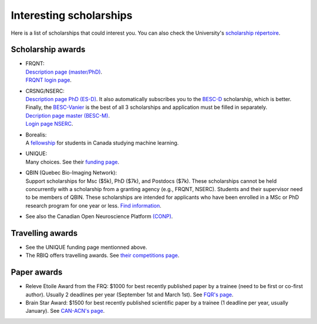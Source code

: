 Interesting scholarships
========================

Here is a list of scholarships that could interest you. You can also check the University's `scholarship répertoire <https://www.usherbrooke.ca/bourses/index.php>`_.

Scholarship awards
******************

- | FRQNT:
  | `Description page (master/PhD) <http://www.frqnt.gouv.qc.ca/bourses-et-subventions/consulter-les-programmes-remplir-une-demande/bourse/bourses-de-2supesup-et-3supesup-cycles-w8dqldzo1561492002107>`_.
  | `FRQNT login page <https://frqnet.frq.gouv.qc.ca/researchPortal/faces/jsp/login/login.xhtml?lang=FR&site=null>`_.

- | CRSNG/NSERC:
  | `Description page PhD (ES-D) <http://www.frqnt.gouv.qc.ca/bourses-et-subventions/consulter-les-programmes-remplir-une-demande/bourse/bourses-de-2supesup-et-3supesup-cycles-w8dqldzo1561492002107>`_. It also automatically subscribes you to the `BESC-D <https://www.nserc-crsng.gc.ca/Students-Etudiants/PG-CS/CGSD-BESCD_fra.asp>`_ scholarship, which is better. Finally, the `BESC-Vanier <https://vanier.gc.ca/fr/home-accueil.html>`_ is the best of all 3 scholarships and application must be filled in separately.
  | `Decription page master (BESC-M) <https://www.nserc-crsng.gc.ca/Students-Etudiants/PG-CS/CGSM-BESCM_fra.asp>`_.
  | `Login page NSERC <https://ebiz.nserc.ca/nserc_web/nserc_login_f.htm>`_.

- | Borealis:
  | A `fellowship <https://www.borealisai.com/en/about/fellowships/>`_ for students in Canada studying machine learning.

- | UNIQUE:
  | Many choices. See their `funding page <https://sites.google.com/view/unique-neuro-ai/funding>`_.
  
- | QBIN (Quebec Bio-Imaging Network):  
  | Support scholarships for Msc ($5k), PhD ($7k), and Postdocs ($7k). These scholarships cannot be held concurrently with a scholarship from a granting agency (e.g., FRQNT, NSERC). Students and their supervisor need to be members of QBIN. These scholarships are intended for applicants who have been enrolled in a MSc or PhD research program for one year or less. `Find information <https://www.rbiq-qbin.qc.ca/Competitions>`_.

- See also the Canadian Open Neuroscience Platform `(CONP) <https://conp.ca/scholar-program-2020/>`_.


Travelling awards
*****************

- See the UNIQUE funding page mentionned above.
- The RBIQ offers travelling awards. See `their competitions page <https://www.rbiq-qbin.qc.ca/Competitions>`_.   

Paper awards
************

- Releve Etoile Award from the FRQ: $1000 for best recently published paper by a trainee (need to be first or co-first author). Usually 2 deadlines per year (September 1st and March 1st). See `FQR's page <https://frq.gouv.qc.ca/en/program/releve-etoile-louis-berlinguet-2022-2023-2/>`_.
- Brain Star Award: $1500 for best recently published scientific paper by a trainee (1 deadline per year, usually January). See `CAN-ACN's page <https://can-acn.org/brain-star-awards/#Eligibility/>`_.
